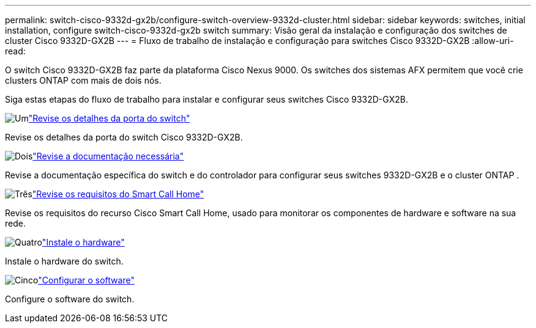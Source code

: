 ---
permalink: switch-cisco-9332d-gx2b/configure-switch-overview-9332d-cluster.html 
sidebar: sidebar 
keywords: switches, initial installation, configure switch-cisco-9332d-gx2b switch 
summary: Visão geral da instalação e configuração dos switches de cluster Cisco 9332D-GX2B 
---
= Fluxo de trabalho de instalação e configuração para switches Cisco 9332D-GX2B
:allow-uri-read: 


[role="lead"]
O switch Cisco 9332D-GX2B faz parte da plataforma Cisco Nexus 9000.  Os switches dos sistemas AFX permitem que você crie clusters ONTAP com mais de dois nós.

Siga estas etapas do fluxo de trabalho para instalar e configurar seus switches Cisco 9332D-GX2B.

.image:https://raw.githubusercontent.com/NetAppDocs/common/main/media/number-1.png["Um"]link:configure-setup-ports-9332d.html["Revise os detalhes da porta do switch"]
[role="quick-margin-para"]
Revise os detalhes da porta do switch Cisco 9332D-GX2B.

.image:https://raw.githubusercontent.com/NetAppDocs/common/main/media/number-2.png["Dois"]link:required-documentation-9332d-cluster.html["Revise a documentação necessária"]
[role="quick-margin-para"]
Revise a documentação específica do switch e do controlador para configurar seus switches 9332D-GX2B e o cluster ONTAP .

.image:https://raw.githubusercontent.com/NetAppDocs/common/main/media/number-3.png["Três"]link:smart-call-9332d-cluster.html["Revise os requisitos do Smart Call Home"]
[role="quick-margin-para"]
Revise os requisitos do recurso Cisco Smart Call Home, usado para monitorar os componentes de hardware e software na sua rede.

.image:https://raw.githubusercontent.com/NetAppDocs/common/main/media/number-4.png["Quatro"]link:install-hardware.html["Instale o hardware"]
[role="quick-margin-para"]
Instale o hardware do switch.

.image:https://raw.githubusercontent.com/NetAppDocs/common/main/media/number-5.png["Cinco"]link:configure-software-overview-9332d-cluster.html["Configurar o software"]
[role="quick-margin-para"]
Configure o software do switch.
